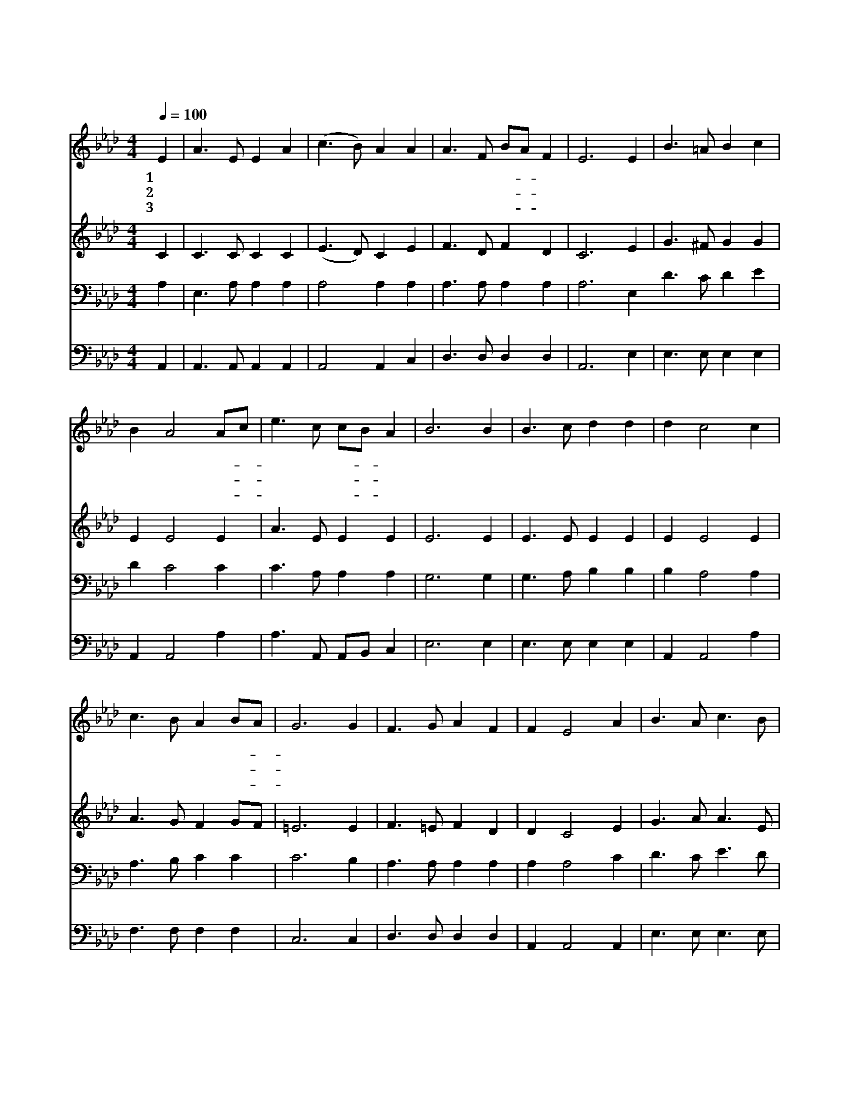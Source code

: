X:497
T:주 예수 넓은 사랑
Z:A.C.Hankey/W.G.Fischer
Z:Copyright © 1997 by Àü µµ È¯
Z:All Rights Reserved
%%score 1 2 3 4
L:1/8
Q:1/4=100
M:4/4
I:linebreak $
K:Ab
V:1 treble
V:2 treble
V:3 bass
V:4 bass
V:1
 E2 | A3 E E2 A2 | (c3 B) A2 A2 | A3 F BA F2 | E6 E2 | B3 =A B2 c2 | B2 A4 Ac | e3 c cB A2 | %8
w: 1~주|예 수 넓 은|사 * 랑 그|크 신 은- * 혜|를 나|힘 써 전 파|함 은 참- *|기 쁜 일- * 일|
w: 2~이|말 씀 전 할|때 * 에 내|맘 이 기- * 쁘|고 그|말 씀 전 할|수 록 새- *|기 쁨 넘- * 치|
w: 3~이|말 씀 들 은|사 * 람 또|듣 기 원- * 하|고 목|말 라 사 모|하 니 그- *|말 씀 진- * 리|
 B6 B2 | B3 c d2 d2 | d2 c4 c2 | c3 B A2 BA | G6 G2 | F3 G A2 F2 | F2 E4 A2 | B3 A c3 B | A6 E2 | %17
w: 세 주|예 수 복 된|말 씀 생|명 과 진 리- *|요 내|맘 의 갈 급|함 을 다|채 워 주 시|네 예|
w: 네 구|원 의 복 된|말 씀 못|들 은 사 람- *|이 세|상 에 많 으|므 로 힘|써 서 전 하|세 *|
w: 라 그|나 라 영 광|중 에 나|부 를 새 노- *|래 예|부 터 좋 아|하 던 이|말 씀 뿐 일|세 *|
 E3 G B3 c | B2 A4 A2 | A3 d d2 d2 | d2 c4 c2 | e3 c cB A2 | B2 A4 F2 | E2 A2 B3 A | A6 :| |] %26
w: 부 터 전 한|말 씀 주|예 수 크 신|사 랑 나|항 상 전- * 파|하 기 참|좋 아 하 도|다||
w: |||||||||
w: |||||||||
V:2
 C2 | C3 C C2 C2 | (E3 D) C2 E2 | F3 D F2 D2 | C6 E2 | G3 ^F G2 G2 | E2 E4 E2 | A3 E E2 E2 | %8
 E6 E2 | E3 E E2 E2 | E2 E4 E2 | A3 G F2 GF | =E6 E2 | F3 =E F2 D2 | D2 C4 E2 | G3 A A3 E | E6 C2 | %17
 E3 E E3 E | E2 E4 E2 | F3 F F2 F2 | F2 E4 E2 | A3 E E2 E2 | F2 F4 D2 | C2 E2 G3 E | E6 :| |] %26
V:3
 A,2 | E,3 A, A,2 A,2 | A,4 A,2 A,2 | A,3 A, A,2 A,2 | A,6 E,2 D3 C D2 E2 | D2 C4 C2 | %6
 C3 A, A,2 A,2 | G,6 G,2 | G,3 A, B,2 B,2 | B,2 A,4 A,2 | A,3 B, C2 C2 | C6 B,2 | A,3 A, A,2 A,2 | %13
 A,2 A,4 C2 | D3 C E3 D | C6 A,2 | G,3 B, D3 E | D2 C4 A,2 | A,3 A, A,2 A,2 | A,2 A,4 A,2 | %20
 C3 A, A,G, A,2 | A,2 D4 A,2 | A,2 C2 D3 C | C6 :| |] %25
V:4
 A,,2 | A,,3 A,, A,,2 A,,2 | A,,4 A,,2 C,2 | D,3 D, D,2 D,2 | A,,6 E,2 | E,3 E, E,2 E,2 | %6
 A,,2 A,,4 A,2 | A,3 A,, A,,B,, C,2 | E,6 E,2 | E,3 E, E,2 E,2 | A,,2 A,,4 A,2 | F,3 F, F,2 F,2 | %12
 C,6 C,2 | D,3 D, D,2 D,2 | A,,2 A,,4 A,,2 | E,3 E, E,3 E, | A,,6 A,,2 | E,3 E, E,3 E, | %18
 A,,2 A,,4 C,2 | D,3 D, D,2 D,2 | A,,2 A,,4 A,2 | A,3 A,, A,,B,, C,2 | D,2 D,4 D,2 | %23
 E,2 E,2 E,3 A,, | A,,6 :| |] %26
